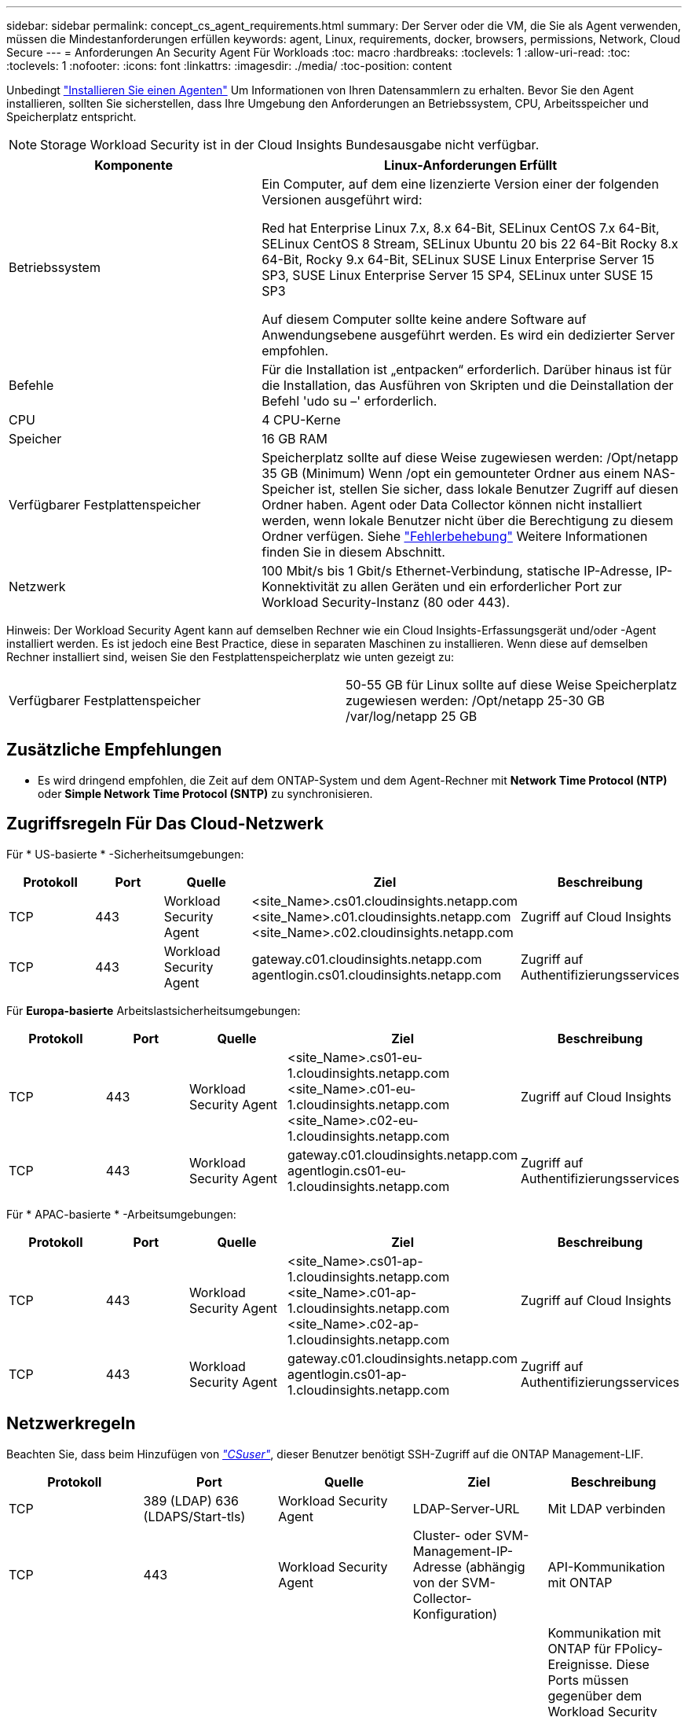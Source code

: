 ---
sidebar: sidebar 
permalink: concept_cs_agent_requirements.html 
summary: Der Server oder die VM, die Sie als Agent verwenden, müssen die Mindestanforderungen erfüllen 
keywords: agent, Linux, requirements, docker, browsers, permissions, Network, Cloud Secure 
---
= Anforderungen An Security Agent Für Workloads
:toc: macro
:hardbreaks:
:toclevels: 1
:allow-uri-read: 
:toc: 
:toclevels: 1
:nofooter: 
:icons: font
:linkattrs: 
:imagesdir: ./media/
:toc-position: content


[role="lead"]
Unbedingt link:task_cs_add_agent.html["Installieren Sie einen Agenten"] Um Informationen von Ihren Datensammlern zu erhalten. Bevor Sie den Agent installieren, sollten Sie sicherstellen, dass Ihre Umgebung den Anforderungen an Betriebssystem, CPU, Arbeitsspeicher und Speicherplatz entspricht.


NOTE: Storage Workload Security ist in der Cloud Insights Bundesausgabe nicht verfügbar.

[cols="36,60"]
|===
| Komponente | Linux-Anforderungen Erfüllt 


| Betriebssystem | Ein Computer, auf dem eine lizenzierte Version einer der folgenden Versionen ausgeführt wird:

Red hat Enterprise Linux 7.x, 8.x 64-Bit, SELinux
CentOS 7.x 64-Bit, SELinux
CentOS 8 Stream, SELinux
Ubuntu 20 bis 22 64-Bit
Rocky 8.x 64-Bit, Rocky 9.x 64-Bit, SELinux
SUSE Linux Enterprise Server 15 SP3, SUSE Linux Enterprise Server 15 SP4, SELinux unter SUSE 15 SP3

Auf diesem Computer sollte keine andere Software auf Anwendungsebene ausgeführt werden. Es wird ein dedizierter Server empfohlen. 


| Befehle | Für die Installation ist „entpacken“ erforderlich. Darüber hinaus ist für die Installation, das Ausführen von Skripten und die Deinstallation der Befehl 'udo su –' erforderlich. 


| CPU | 4 CPU-Kerne 


| Speicher | 16 GB RAM 


| Verfügbarer Festplattenspeicher | Speicherplatz sollte auf diese Weise zugewiesen werden: /Opt/netapp 35 GB (Minimum) Wenn /opt ein gemounteter Ordner aus einem NAS-Speicher ist, stellen Sie sicher, dass lokale Benutzer Zugriff auf diesen Ordner haben. Agent oder Data Collector können nicht installiert werden, wenn lokale Benutzer nicht über die Berechtigung zu diesem Ordner verfügen. Siehe link:task_cs_add_agent.html#troubleshooting-agent-errors["Fehlerbehebung"] Weitere Informationen finden Sie in diesem Abschnitt. 


| Netzwerk | 100 Mbit/s bis 1 Gbit/s Ethernet-Verbindung, statische IP-Adresse, IP-Konnektivität zu allen Geräten und ein erforderlicher Port zur Workload Security-Instanz (80 oder 443). 
|===
Hinweis: Der Workload Security Agent kann auf demselben Rechner wie ein Cloud Insights-Erfassungsgerät und/oder -Agent installiert werden. Es ist jedoch eine Best Practice, diese in separaten Maschinen zu installieren. Wenn diese auf demselben Rechner installiert sind, weisen Sie den Festplattenspeicherplatz wie unten gezeigt zu:

|===


| Verfügbarer Festplattenspeicher | 50-55 GB für Linux sollte auf diese Weise Speicherplatz zugewiesen werden: /Opt/netapp 25-30 GB /var/log/netapp 25 GB 
|===


== Zusätzliche Empfehlungen

* Es wird dringend empfohlen, die Zeit auf dem ONTAP-System und dem Agent-Rechner mit *Network Time Protocol (NTP)* oder *Simple Network Time Protocol (SNTP)* zu synchronisieren.




== Zugriffsregeln Für Das Cloud-Netzwerk

Für * US-basierte * -Sicherheitsumgebungen:

[cols="5*"]
|===
| Protokoll | Port | Quelle | Ziel | Beschreibung 


| TCP | 443 | Workload Security Agent | <site_Name>.cs01.cloudinsights.netapp.com <site_Name>.c01.cloudinsights.netapp.com <site_Name>.c02.cloudinsights.netapp.com | Zugriff auf Cloud Insights 


| TCP | 443 | Workload Security Agent | gateway.c01.cloudinsights.netapp.com agentlogin.cs01.cloudinsights.netapp.com | Zugriff auf Authentifizierungsservices 
|===
Für *Europa-basierte* Arbeitslastsicherheitsumgebungen:

[cols="5*"]
|===
| Protokoll | Port | Quelle | Ziel | Beschreibung 


| TCP | 443 | Workload Security Agent | <site_Name>.cs01-eu-1.cloudinsights.netapp.com <site_Name>.c01-eu-1.cloudinsights.netapp.com <site_Name>.c02-eu-1.cloudinsights.netapp.com | Zugriff auf Cloud Insights 


| TCP | 443 | Workload Security Agent | gateway.c01.cloudinsights.netapp.com agentlogin.cs01-eu-1.cloudinsights.netapp.com | Zugriff auf Authentifizierungsservices 
|===
Für * APAC-basierte * -Arbeitsumgebungen:

[cols="5*"]
|===
| Protokoll | Port | Quelle | Ziel | Beschreibung 


| TCP | 443 | Workload Security Agent | <site_Name>.cs01-ap-1.cloudinsights.netapp.com <site_Name>.c01-ap-1.cloudinsights.netapp.com <site_Name>.c02-ap-1.cloudinsights.netapp.com | Zugriff auf Cloud Insights 


| TCP | 443 | Workload Security Agent | gateway.c01.cloudinsights.netapp.com agentlogin.cs01-ap-1.cloudinsights.netapp.com | Zugriff auf Authentifizierungsservices 
|===


== Netzwerkregeln

Beachten Sie, dass beim Hinzufügen von _link:task_add_collector_svm.html#permissions-when-adding-via-cluster-management-ip["CSuser"]_, dieser Benutzer benötigt SSH-Zugriff auf die ONTAP Management-LIF.

[cols="5*"]
|===
| Protokoll | Port | Quelle | Ziel | Beschreibung 


| TCP | 389 (LDAP) 636 (LDAPS/Start-tls) | Workload Security Agent | LDAP-Server-URL | Mit LDAP verbinden 


| TCP | 443 | Workload Security Agent | Cluster- oder SVM-Management-IP-Adresse (abhängig von der SVM-Collector-Konfiguration) | API-Kommunikation mit ONTAP 


| TCP | 35000 - 55000 | SVM-Daten-LIF-IP-Adressen | Workload Security Agent | Kommunikation mit ONTAP für FPolicy-Ereignisse. Diese Ports müssen gegenüber dem Workload Security Agent geöffnet werden, damit ONTAP Ereignisse an ihn senden kann, einschließlich jeglicher Firewall auf dem Workload Security Agent selbst (falls vorhanden). 


| TCP | 7 | Workload Security Agent | SVM-Daten-LIF-IP-Adressen | Unidirektional zwischen ONTAP und Workload-Sicherheit. Agent pingt die SVM-LIFs an. 


| SSH | 22 | Workload Security Agent | Cluster-Management | Erforderlich für das Blockieren von CIFS/SMB-Benutzern. 
|===


== Systemgröße

Siehe link:concept_cs_event_rate_checker.html["Ereignisprüfung"] Dokumentation für Informationen zur Größenanpassung
